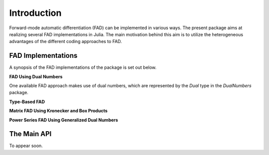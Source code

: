 Introduction
================================================================================

Forward-mode automatic differentiation (FAD) can be implemented in various ways. The present package aims at realizing
several FAD implementations in Julia. The main motivation behind this aim is to utilize the heterogeneous advantages of
the different coding approaches to FAD.

FAD Implementations
---------------------------------------------------------------------------------

A synopsis of the FAD implementations of the package is set out below.

**FAD Using Dual Numbers**

One available FAD approach makes use of dual numbers, which are represented by the *Dual* type in the *DualNumbers*
package.

**Type-Based FAD**

**Matrix FAD Using Kronecker and Box Products**

**Power Series FAD Using Generalized Dual Numbers**

The Main API
---------------------------------------------------------------------------------

To appear soon.
